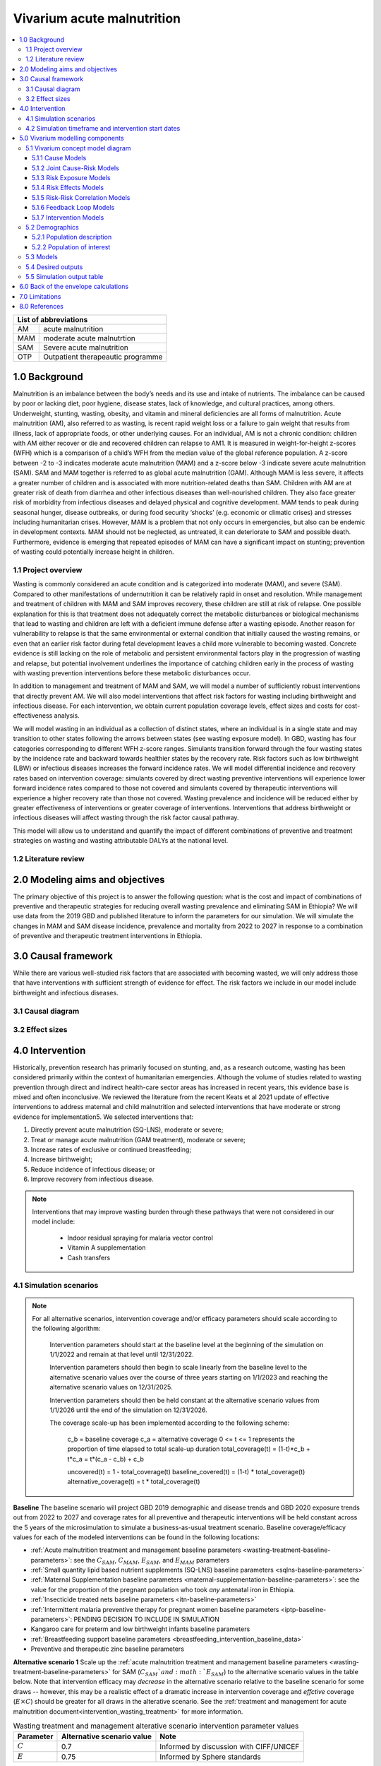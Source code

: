 .. role:: underline
    :class: underline


..
  Section title decorators for this document:

  ==============
  Document Title
  ==============

  Section Level 1 (#.0)
  +++++++++++++++++++++

  Section Level 2 (#.#)
  ---------------------

  Section Level 3 (#.#.#)
  ~~~~~~~~~~~~~~~~~~~~~~~

  Section Level 4
  ^^^^^^^^^^^^^^^

  Section Level 5
  '''''''''''''''

  The depth of each section level is determined by the order in which each
  decorator is encountered below. If you need an even deeper section level, just
  choose a new decorator symbol from the list here:
  https://docutils.sourceforge.io/docs/ref/rst/restructuredtext.html#sections
  And then add it to the list of decorators above.


.. _2019_concept_model_vivarium_ciff_sam:

===========================
Vivarium acute malnutrition
===========================

.. contents::
  :local:

+------------------------------------+
| List of abbreviations              |
+=======+============================+
| AM    | acute malnutrition         |
+-------+----------------------------+
| MAM   | moderate acute malnutrtion |
+-------+----------------------------+
| SAM   | Severe acute malnutrition  |
+-------+----------------------------+
| OTP   | Outpatient therapeautic    |
|       | programme                  |
+-------+----------------------------+


1.0 Background
++++++++++++++

Malnutrition is an imbalance between the body’s needs and its use and intake of nutrients. The imbalance can be caused by poor or lacking diet, poor hygiene, disease states, lack of knowledge, and cultural practices, among others. Underweight, stunting, wasting, obesity, and vitamin and mineral deficiencies are all forms of malnutrition. Acute malnutrition (AM), also referred to as wasting, is recent rapid weight loss or a failure to gain weight that results from illness, lack of appropriate foods, or other underlying causes. For an individual, AM is not a chronic condition: children with AM either recover or die and recovered children can relapse to AM1. It is measured in weight-for-height z-scores (WFH) which is a comparison of a child’s WFH from the median value of the global reference population. A z-score between -2 to -3 indicates moderate acute malnutrition (MAM) and a z-score below -3 indicate severe acute malnutrition (SAM). SAM and MAM together is referred to as global acute malnutrition (GAM). Although MAM is less severe, it affects a greater number of children and is associated with more nutrition-related deaths than SAM. Children with AM are at greater risk of death from diarrhea and other infectious diseases than well-nourished children. They also face greater risk of morbidity from infectious diseases and delayed physical and cognitive development. MAM tends to peak during seasonal hunger, disease outbreaks, or during food security ‘shocks’ (e.g. economic or climatic crises) and stresses including humanitarian crises. However, MAM is a problem that not only occurs in emergencies, but also can be endemic in development contexts. MAM should not be neglected, as untreated, it can deteriorate to SAM and possible death. Furthermore, evidence is emerging that repeated episodes of MAM can have a significant impact on stunting; prevention of wasting could potentially increase height in children.


.. _1.1:

1.1 Project overview
--------------------

Wasting is commonly considered an acute condition and is categorized into moderate (MAM), and severe (SAM).  Compared to other manifestations of undernutrition it can be relatively rapid in onset and resolution. While management and treatment of children with MAM and SAM improves recovery, these children are still at risk of relapse. One possible explanation for this is that treatment does not adequately correct the metabolic disturbances or biological mechanisms that lead to wasting and children are left with a deficient immune defense after a wasting episode. Another reason for vulnerability to relapse is that the same environmental or external condition that initially caused the wasting remains, or even that an earlier risk factor during fetal development leaves a child more vulnerable to becoming wasted. Concrete evidence is still lacking on the role of metabolic and persistent environmental factors play in the progression of wasting and relapse, but potential involvement underlines the importance of catching children early in the process of wasting with wasting prevention interventions before these metabolic disturbances occur.

In addition to management and treatment of MAM and SAM, we will model a number of sufficiently robust interventions that directly prevent AM. We will also model interventions that affect risk factors for wasting including birthweight and infectious disease. For each intervention, we obtain current population coverage levels, effect sizes and costs for cost-effectiveness analysis.

We will model wasting in an individual as a collection of distinct states, where an individual is in a single state and may transition to other states following the arrows between states (see wasting exposure model). In GBD, wasting has four categories corresponding to different WFH z-score ranges. Simulants transition forward through the four wasting states by the incidence rate and backward towards healthier states by the recovery rate. Risk factors such as low birthweight (LBW) or infectious diseases increases the forward incidence rates. We will model differential incidence and recovery rates based on intervention coverage: simulants covered by direct wasting preventive interventions will experience lower forward incidence rates compared to those not covered and simulants covered by therapeutic interventions will experience a higher recovery rate than those not covered.  Wasting prevalence and incidence will be reduced either by greater effectiveness of interventions or greater coverage of interventions. Interventions that address birthweight or infectious diseases will affect wasting through the risk factor causal pathway.

This model will allow us to understand and quantify the impact of different combinations of preventive and treatment strategies on wasting and wasting attributable DALYs at the national level.


.. _1.2:

1.2 Literature review
---------------------



.. _2.0:

2.0 Modeling aims and objectives
++++++++++++++++++++++++++++++++

The primary objective of this project is to answer the following question: what is the cost and impact of combinations of preventive and therapeutic strategies for reducing overall wasting prevalence and eliminating SAM in Ethiopia?
We will use data from the 2019 GBD and published literature to inform the parameters for our simulation. We will simulate the changes in MAM and SAM disease incidence, prevalence and mortality from 2022 to 2027 in response to a combination of preventive and therapeutic treatment interventions in Ethiopia.


.. _3.0:

3.0 Causal framework
++++++++++++++++++++

While there are various well-studied risk factors that are associated with becoming wasted, we will only address those that have interventions with sufficient strength of evidence for effect. The risk factors we include in our model include birthweight and infectious diseases.


.. _3.1:

3.1 Causal diagram
------------------

.. image:: DAG_acute_malnutrition.svg


.. todo::

  Add more details on causal diagrams with interventions/GBD risk exposures

.. _3.2:

3.2 Effect sizes
----------------



4.0 Intervention
++++++++++++++++

Historically, prevention research has primarily focused on stunting, and, as a research outcome, wasting has been considered primarily within the context of humanitarian emergencies. Although the volume of studies related to wasting prevention through direct and indirect health-care sector areas has increased in recent years, this evidence base is mixed and often inconclusive. We reviewed the literature from the recent Keats et al 2021 update of effective interventions to address maternal and child malnutrition and selected interventions that have moderate or strong evidence for implementation5. We selected interventions that:

1)	Directly prevent acute malnutrition (SQ-LNS), moderate or severe;
2)	Treat or manage acute malnutrition (GAM treatment), moderate or severe;
3)	Increase rates of exclusive or continued breastfeeding;
4)	Increase birthweight;
5)	Reduce incidence of infectious disease; or
6)	Improve recovery from infectious disease.

.. note::

  Interventions that may improve wasting burden through these pathways that were not considered in our model include:

    - Indoor residual spraying for malaria vector control
    - Vitamin A supplementation
    - Cash transfers

.. _4.1:

4.1 Simulation scenarios
------------------------

.. note::

  For all alternative scenarios, intervention coverage and/or efficacy parameters should scale according to the following algorithm: 

    Intervention parameters should start at the baseline level at the beginning of the simulation on 1/1/2022 and remain at that level until 12/31/2022.
    
    Intervention parameters should then begin to scale linearly from the baseline level to the alternative scenario values over the course of three years starting on 1/1/2023 and  reaching the alternative scenario values on 12/31/2025.
    
    Intervention parameters should then be held constant at the alternative scenario values from 1/1/2026 until the end of the simulation on 12/31/2026.

    The coverage scale-up has been implemented according to the following scheme:

      c_b = baseline coverage
      c_a = alternative coverage
      0 <= t <= 1 represents the proportion of time elapsed to total scale-up duration
      total_coverage(t) = (1-t)*c_b + t*c_a = t*(c_a - c_b) + c_b

      uncovered(t) = 1 - total_coverage(t)
      baseline_covered(t) = (1-t) * total_coverage(t)
      alternative_coverage(t) = t * total_coverage(t)

**Baseline**
The baseline scenario will project GBD 2019 demographic and disease trends and GBD 2020 exposure trends out from 2022 to 2027 and coverage rates for all preventive and therapeutic interventions will be held constant across the 5 years of the microsimulation to simulate a business-as-usual treatment scenario. Baseline coverage/efficacy values for each of the modeled interventions can be found in the following locations:

- :ref:`Acute malnutrition treatment and management baseline parameters <wasting-treatment-baseline-parameters>`: see the :math:`C_{SAM}`, :math:`C_{MAM}`, :math:`E_{SAM}`, and :math:`E_{MAM}` parameters

- :ref:`Small quantity lipid based nutrient supplements (SQ-LNS) baseline parameters <sqlns-baseline-parameters>`

- :ref:`Maternal Supplementation baseline parameters <maternal-supplementation-baseline-parameters>`: see the value for the proportion of the pregnant population who took *any* antenatal iron in Ethiopia.

- :ref:`Insecticide treated nets baseline parameters <itn-baseline-parameters>`

- :ref:`Intermittent malaria preventive therapy for pregnant women baseline parameters <iptp-baseline-parameters>`: PENDING DECISION TO INCLUDE IN SIMULATION

- Kangaroo care for preterm and low birthweight infants baseline parameters

- :ref:`Breastfeeding support baseline parameters <breastfeeding_intervention_baseline_data>`

- Preventive and therapeutic zinc baseline parameters

**Alternative scenario 1**
Scale up the :ref:`acute malnutrition treatment and management baseline parameters <wasting-treatment-baseline-parameters>` for SAM (:math:`C_{SAM}`and :math:`E_{SAM}`) to the alternative scenario values in the table below. Note that intervention efficacy may *decrease* in the alternative scenario relative to the baseline scenario for some draws -- however, this may be a realistic effect of a dramatic increase in intervention coverage and *effctive* coverage (:math:`E \times C`) should be greater for all draws in the alterative scenario. See the :ref:`treatment and management for acute malnutrition document<intervention_wasting_treatment>` for more information.

.. _`wasting-treatment-alterative-scenario-values`:

.. list-table:: Wasting treatment and management alterative scenario intervention parameter values
  :header-rows: 1

  * - Parameter
    - Alternative scenario value
    - Note
  * - :math:`C`
    - 0.7
    - Informed by discussion with CIFF/UNICEF
  * - :math:`E`
    - 0.75
    - Informed by Sphere standards

.. note::

  Rather than scale linearly from between the baseline and alternative scenario values for the :math:`E` parameters, we will instead scale linearly so that 100% of the intervention coverage at the beginning of the scale-up period has efficacy equal to the baseline values (and 0% equal to the alternative scenario values) and 100% of the intervention coverage at the end of the scale-up period has efficacy equal to the alternative scenario values (and 0% equal to the baseline values).

**Alternative scenario 1.5**
Scale up the :ref:`acute malnutrition treatment and management baseline parameters <wasting-treatment-baseline-parameters>` for both SAM and MAM (:math:`C_{SAM}`, :math:`C_{MAM}`, :math:`E_{SAM}`, and :math:`E_{MAM}`) to the same alternative scenario values shown in the table below. 

**Alternative scenario 2**
Scale up the SQ-LNS for 6 month+ from the baseline coverage to **90%** in addition to the intervention coverage in alternative scenario 1. 

.. todo::

  Consider targeting SQ-LNS coverage to simulants in SAM treatment.

.. todo::

  Consider if 90% intervention coverage is too aspirational

**Alternative scenario 3**
Scale up of LBWSG intervention parameters (see table below) from baseline coverage to **90%** in addition to the intervention coverage in alternative scenario 2.

.. list-table:: Alternative scenario 3 intervention coverage values
  :header-rows: 1

  * - Intervention
    - Coverage value
    - Note
  * - :ref:`maternal supplementation <maternal_supplementation_intervention>`
    - 0.9
    - Applies to joint coverage of MMS/BEP
  * - :ref:`insecticide treated nets <insecticide_treated_nets>`
    - :math:`C_\text{malarious areas} = 0.9`
    - Overall ITN intervention coverage (:math:`C_\text{overall}`) calculated as :math:`C_\text{malarious areas} \times p_\text{malarious areas}`
  * - :ref:`intermittent malaria preventive therapy for pregnant women <maternal_malaria_prevention_therapy>`
    - 0.9
    - Pending decision to include intervention in simulation

**Alternative scenario 4**
Scale-up of vicious cycle interventions (kangaroo care, breastfeeding promotion, and preventive and therapeutic zinc) from baseline coverage to 90% in addition to the intervention coverage in alternative scenario 3.

.. note::

  Intervention coverage in alternative scenarios one through four should be implemented in an additive way such that the treatment intervention is introduced in scenario 1 and is also present for the remaining scenarios (2, 3, and 4), the SQ-LNS intervention is introduced in scenario 2 and is also present for the remaining scenarios 3 and 4, etc.

.. note::

    In the BEP paper reviewer comments, this 90% was deemed to be too optimistic and we are asked to do some sensitivity analysis around this. Hence, we could model a few coverages eg. 50%, 75%, 90%.

    Consider 70% target for all interventions.

.. _ciff_sam_intervention_timing:

4.2 Simulation timeframe and intervention start dates
-----------------------------------------------------

.. list-table:: Simulation and intervention start and end dates
  :widths: 3 3 10
  :header-rows: 1

  * - Description of time point
    - Date
    - Notes
  * - Simulation start
    - 2022-01-01
    - We are running a 1-year "burn-in" period at baseline before starting any interventions. 
  * - Simulation end
    - 2026-12-31
    - The simulation will run for a total of 6 years
  * - Intervention start
    - 2023-01-01
    - All interventions in all alternative scenarios should start on the same date, 2 years after the simulation starts
  * - Intervention end
    - 2026-12-31
    - All interventions should run until the end of the sim

.. _5.0:

5.0 Vivarium modelling components
+++++++++++++++++++++++++++++++++

.. _5.1:

5.1 Vivarium concept model diagram
----------------------------------

.. image:: am_concept_model_diagram.svg

5.1.1 Cause Models
~~~~~~~~~~~~~~~~~~

* :ref:`Diarrheal Diseases (GBD 2019) <2019_cause_diarrhea>`

.. todo::

  The diarrheal diseases remission rate for Ethiopia in GBD 2019 is greater than the incidence rate. Consider adjusting this and/or at least noting the implications and limitations.

* :ref:`Lower Respiratory Infections (GBD 2019) <2019_cause_lower_respiratory_infections>`

* :ref:`Measles (GBD 2019) <2019_cause_measles>`

5.1.2 Joint Cause-Risk Models
~~~~~~~~~~~~~~~~~~~~~~~~~~~~~

* :ref:`Child Wasting / Protein Energy Malnutrition (GBD 2020) <2020_risk_exposure_wasting_state_exposure>`

5.1.3 Risk Exposure Models
~~~~~~~~~~~~~~~~~~~~~~~~~~

* :ref:`Suboptimal Breastfeeding (GBD 2020) <2020_risk_suboptimal_breastfeeding>`

* :ref:`Child Stunting (GBD 2020) <2020_risk_exposure_child_stunting>`

* :ref:`Low Birthweight and Short Gestation (GBD 2019) <2019_risk_exposure_lbwsg>`

* :ref:`Maternal Body Mass Index <2019_risk_exposure_maternal_bmi>`

* :ref:`Wasting X-Factor Risk Exposure <2019_risk_exposure_x_factor>`

5.1.4 Risk Effects Models
~~~~~~~~~~~~~~~~~~~~~~~~~

* :ref:`Suboptimal Breastfeeding Risk Effects (GBD 2020) <2020_risk_suboptimal_breastfeeding>`

* Child Stunting Risk Effects (GBD 2020)

* :ref:`Child Wasting Risk Effects (GBD 2020) <2019_risk_effect_wasting>`

* :ref:`Low Birthweight and Short Gestation Risk Effects (GBD 2019) <2019_risk_effect_lbwsg>`

* :ref:`Wasting X-Factor Risk Effects <2019_risk_effect_x_factor>`

* :ref:`Diarrheal Diseases Risk Effects <2019_risk_effect_diarrheal_diseases>`

5.1.5 Risk-Risk Correlation Models
~~~~~~~~~~~~~~~~~~~~~~~~~~~~~~~~~~

* :ref:`Birthweight and child wasting risk-risk correlation <2019_risk_correlation_birthweight_wasting>`

* :ref:`Birthweight and child stunting risk-risk correlation <2019_risk_correlation_birthweight_stunting>`

* :ref:`Maternal BMI and birthweight <2019_risk_correlation_maternal_bmi_birthweight>`

* Correlation between x-factor and child wasting exposure, described on the :ref:`x-factor exposure page <2019_risk_exposure_x_factor>`

The following diagram represents the resulting model correlation structure in our simulation. The figure represents relationships that are explicitly modeled in our simulation. However, directly modeling these relationships will result in an induction of correlation between wasting and stunting through their respective correlations with birthweight. Additionally, lower birthweight and stunting will also be associated with greater wasting incidence rates through their correlations with the x-factor. The age-specific correlation between wasting and stunting risk exposures in our model should be evaluated in the model results and compared to external validation sources, described in the :ref:`wasting and stunting correlation document <2019_risk_correlation_wasting_stunting>`.

.. image:: correlation_structure.svg

For correlated risks that affect the same outcomes in our simulation (just wasting and stunting in this model), the joint PAF calculation rather than multiplicative PAF calculation should be used for outcomes affected by wasting and stunting (see the :ref:`risk correlation proposal document <2017_risk_models>` for details). The joint PAF equation is shown below for convenient reference.

.. math::
  PAF_{joint} = 1 - \frac{1}{\frac{1}{n}\sum_{i=1}^{n} RR_1^{e1_i} \cdot RR_2^{e2_i}}

5.1.6 Feedback Loop Models
~~~~~~~~~~~~~~~~~~~~~~~~~~

* See :ref:`Diarrheal Diseases Risk Effects <2019_risk_effect_diarrheal_diseases>`

5.1.7 Intervention Models
~~~~~~~~~~~~~~~~~~~~~~~~~

* :ref:`Small quantity lipid based nutrient supplements (SQ-LNS) <lipid_based_nutrient_supplements>`

* :ref:`Treatment and management for acute malnutrition <intervention_wasting_treatment>`

* :ref:`Maternal Supplementation: Targeted Balanced Energy Protein and Maternal Micronutrient Supplementation <maternal_supplementation_intervention>`

* :ref:`Insecticide treated nets <insecticide_treated_nets>`

.. warning::

  :ref:`Intermittent malaria preventive therapy for pregnant women <maternal_malaria_prevention_therapy>`

  We may not model the intermittent malaria preventive therapy for pregnant women given that this intervention is not recommended in Ethiopia. The decision to include/exclude this intervention is pending more investigation into the national recommendation and model builds for this intervention should not begin until the decision is finalized.

* Kangaroo care for preterm and low birthweight infants

* :ref:`Breastfeeding promotion <breastfeeding_promotion>`

* Preventive and therapeutic zinc

.. _5.2:

5.2 Demographics
----------------

.. _5.2.1:

5.2.1 Population description
~~~~~~~~~~~~~~~~~~~~~~~~~~~~

- Location: Ethiopia
- Cohort type: Prospective open cohort of 0-5 years
- Size of largest starting population: 100,000 simulants
- Time span: Jan 1, 2022 to Dec 31, 2026
- Time step: 0.5 days

.. _5.2.2:

5.2.2 Population of interest
~~~~~~~~~~~~~~~~~~~~~~~~~~~~

.. _5.3:

5.3 Models
----------

.. list-table:: Model verification and validation tracking
   :widths: 3 10 20
   :header-rows: 1

   * - Model
     - Description
     - V&V summary
   * - 1: cause and mortality models
     - 
     - `See model 1 validation notebooks here <https://github.com/ihmeuw/vivarium_research_ciff_sam/tree/main/model_validation/model1>`_
   * - 2: stunting and wasting
     - 
     - `See model 2 validation notebooks here <https://github.com/ihmeuw/vivarium_research_ciff_sam/tree/main/model_validation/model2>`_
   * - 3: sq-lns intervention
     - 
     - `See model 3 validation notebook here <https://github.com/ihmeuw/vivarium_research_ciff_sam/blob/main/model_validation/model3/2021_09_09a_ciff_sam_v3.1_vv_check_sqlns.ipynb>`_
   * - 4: treatment intervention
     - Treatment intervention implemented, no wasting transitions or effects under six months of age
     - [1] `GBD risk validation looking good <https://github.com/ihmeuw/vivarium_research_ciff_sam/blob/main/model_validation/model4/alibow_gbd_verification/model_4.0.1_cgf_exposure.pdf>`_. [2] `Underestimating some GBD causes <https://github.com/ihmeuw/vivarium_research_ciff_sam/blob/main/model_validation/model4/alibow_gbd_verification/model_4.0.1_cause_verification.pdf>`_; PEM underestimation likely due to differences in PEM 2019 vs. wasting 2020. [3] Issues with definition of treatment coverage (`too low in MAM/SAM states <https://github.com/ihmeuw/vivarium_research_ciff_sam/blob/main/model_validation/model4/2021_10_29a_ciff_sam_v4.1_vv_wasting_treatment_coverage.ipynb>`_). [4] Relapse to MAM/SAM too high (need to calibrate to mild->TMREL remission rate and x-factor). 
   * - 4.5: x-factor implementation
     - x-factor implemented (exposure: 0.18; effect: [1.1,1.2,1.3,1.4,1.5] for i1, i2, i3 wasting transitions)
     - [1] GBD `risk <https://github.com/ihmeuw/vivarium_research_ciff_sam/blob/main/model_validation/model4/alibow_gbd_verification/model_4.0.1_cgf_exposure.pdf>`_ validation lookin good and `cause <https://github.com/ihmeuw/vivarium_research_ciff_sam/blob/main/model_validation/model4/alibow_gbd_verification/model_4.0.1_cause_verification.pdf>`_ validation looking the same as model 4.0. [2] Still issues with definition of treatment coverage (too low in MAM/SAM states). [3] Treatment coverage still underestimated [4] Relapse to MAM/SAM still too high (still need to calibrate to mild->TMREL remission rate and x-factor).
   * - 4.5.3: x-factor targeted exposure
     - mild->TMREL recovery rate updated from 1/1000 to 1/27. x-factor effects: i3=1, i2=3.16, i1=3.16. X-factor exposure dependent on wasting state at initialization: sam=0.6, mam=0.5, mild=0.25, tmrel=0.01
     - [1] `Underestimating MAM exposure <https://github.com/ihmeuw/vivarium_research_ciff_sam/blob/main/model_validation/model4/alibow_gbd_verification/model_4_calibration_test_exposure.pdf>`_... this is likely due to (a) an issue with the code for the x-factor PAF which caused it to not be calculated based on the updated x-factor exposure, and/or (b) the x-factor exposure initialization based on simulants' wasting state at initialization (which will vary by age), causing the exposure to vary by the age at which a simulant was initialized into the model, `as shown here <https://github.com/ihmeuw/vivarium_research_ciff_sam/pull/58>`_ [2] `GBD cause model validation similar to previous models <https://github.com/ihmeuw/vivarium_research_ciff_sam/blob/main/model_validation/model4/alibow_gbd_verification/model_4_calibration_test_cause_verification.pdf>`_. [3] treatment coverage still underestimated [4] Relapse to MAM/SAM more reasonable, still too high from TMREL/mild categories (link to interactive sim notebook). [5] Update made interventions `slightly more effective <https://github.com/ihmeuw/vivarium_research_ciff_sam/blob/main/results/results_processing_model_4_calibration_test.ipynb>`_ than `model 4 <https://github.com/ihmeuw/vivarium_research_ciff_sam/blob/main/results/results_processing_4.1.ipynb>`_.
   * - 4.5.4: x-factor PAF calculation fix and exposure implementation change
     - mild->TMREL recovery rate updated from 1/27 to 1/75. X-factor exposure refactored to have same propesnity as wasting state initialization propensity and exposure set to 0.32. x-factor effects: i3=1, i2=3.16, i1=3.16. 
     - [1] `overestimating SAM exposure <https://github.com/ihmeuw/vivarium_research_ciff_sam/blob/main/model_validation/model4/alibow_gbd_verification/model_4.5.4_exposure.pdf>`_. [2] `GBD cause model verification similar to previous models <https://github.com/ihmeuw/vivarium_research_ciff_sam/blob/main/model_validation/model4/alibow_gbd_verification/model_4.5.4_cause_verification.pdf>`_. [3] `X-factor among the SAM state is lower than expected based on updated x-factor exposure parameterization <https://github.com/ihmeuw/vivarium_research_ciff_sam/blob/main/model_validation/model4/2021_11_15b_v4.5.4_vv_x_factor_prevalence.ipynb>`_. [4] treatment coverage still underestimated [5] Relapse to MAM/SAM more reasonable, still too high from TMREL/mild categories (link to interactive sim notebook). 
   * - 4.5.5: intervention coverage and coverage propensity updates as well as fix for x-factor exposure among SAM state
     - mild->TMREL recovery rate updated from 1/75 to 1/30, x-factor exposure updated from 0.32 to 0.5, x-factor effects: i3=1, i2=3.16, i1=3.16. X-factor exposure among SAM state bugfix from model 4.5.4. Treatment coverage propensity updated to reset upon each wasting transition in accordance with `this  PR <https://github.com/ihmeuw/vivarium_research/pull/685>`_. `Treatment coverage values <https://github.com/ihmeuw/vivarium_research/pull/678>`_ and `scale-up <https://github.com/ihmeuw/vivarium_research/pull/683/files>`_.
     - [1] `overestimating SAM and underestimating MAM exposure <https://github.com/ihmeuw/vivarium_research_ciff_sam/blob/main/model_validation/model4/alibow_gbd_verification/model_4.5.5_exposure.pdf>`_, although `less than in model 4.5.4 <https://github.com/ihmeuw/vivarium_research_ciff_sam/blob/main/model_validation/model4/alibow_gbd_verification/model_4.5.4_exposure.pdf>`_. [2] `GBD cause model verification for 4.5.5 similar to previous models <https://github.com/ihmeuw/vivarium_research_ciff_sam/blob/main/model_validation/model4/alibow_gbd_verification/model_4.5.5_cause_verification.pdf>`_. [3] `x-factor exposure now validating <https://github.com/ihmeuw/vivarium_research_ciff_sam/blob/995932712e89769a14187490bf9047c5f94ca178/model_validation/model4/2021_11_24b_v4.5.5_vv_x_factor_prevalence.ipynb>`_. [4] `x-factor effect to SAM slightly overestimated <https://github.com/ihmeuw/vivarium_research_ciff_sam/blob/995932712e89769a14187490bf9047c5f94ca178/model_validation/model4/2021_11_24a_v4.5.5_vv_x_factor_wasting_incidence_rate_ratio.ipynb>`_. [5] treatment coverage updates look as expected (link to validation notebook). [6] Relapse to MAM/SAM TBD (link to interactive sim notebook). [7] `wasting transition rates (and treatment effects) are looking as expected <https://github.com/ihmeuw/vivarium_research_ciff_sam/blob/main/model_validation/model4/alibow_gbd_verification/4.5.5_wasting_transition_rates.ipynb>`_, except it appears that the i1 incidence rate may be overestimated as a result of greater x-factor exposure among the MAM state (source state for transition) than the general population (source for PAF calculation), `as shown in this notebook <https://github.com/ihmeuw/vivarium_research_ciff_sam/blob/main/model_validation/model4/alibow_gbd_verification/4.5.5_v_4.5.6_wasting_transition_rates.ipynb>`_.
   * - 4.5.6: x-factor removed
     - Same as model 4.5.5 except x-factor component removed from this model build. Intended as a test run of x-factor effect in comparison to model 4.5.5
     - [1] `wasting exposure prevalence validating to GBD <https://github.com/ihmeuw/vivarium_research_ciff_sam/blob/main/model_validation/model4/alibow_gbd_verification/model_4.5.6_exposure.pdf>`_. [2] `impact of interventions is slightly greater, but similar, to model 4.5.5 <https://github.com/ihmeuw/vivarium_research_ciff_sam/blob/main/results/results_processing_4.5.5_versus_4.5.6.ipynb>`_.
   * - 4.5.7: x-factor custom paf
     - Implemented custom x-factor PAF calculation to reflect x-factor exposure in source state of x-factor-affected transition rather than exposure in the general population (`implementation PR linked here <https://github.com/ihmeuw/vivarium_ciff_sam/pull/75>`_ and `documentation PR linked here <https://github.com/ihmeuw/vivarium_research/pull/695>`_), in an attempt to fix the overestimation of SAM from model 4.5.5 
     - `Results are exactly the same to model 4.5.5 <https://github.com/ihmeuw/vivarium_research_ciff_sam/blob/main/model_validation/model4/alibow_gbd_verification/4.5.5_v_4.5.7_wasting_transition_rates.ipynb>`_, indicating that the update was not properly implemented (simulation was launched from the incorrect branch of vivarium public health)
   * - 4.5.8: x-factor custom paf bugfix
     - Same as model 4.5.7, but launched from the correct branch to correctly implement the custom x-factor PAF calculation
     - [1] `Wasting exposure valiation issues resolved with slight underestimation of MAM exposure <https://github.com/ihmeuw/vivarium_research_ciff_sam/blob/main/model_validation/model4/alibow_gbd_verification/model_4.5.7_bugfix_exposure.pdf>`_ [2] `Cause model verification still slightly off <https://github.com/ihmeuw/vivarium_research_ciff_sam/blob/main/model_validation/model4/alibow_gbd_verification/model_4.5.7_bugfix_cause_verification.pdf>`_
   * - 5.1.0: LBWSG, no observers
     - LBWSG risk implementation without birthweight-specific observers
     - Simulation run failed due to qlogin expiration. Interactive simulation run without risk effects, `found here <https://github.com/ihmeuw/vivarium_research_ciff_sam/blob/main/model_validation/interactive_simulations/model_5/lbwsg_exposure_5.1.0.ipynb>`_
   * - 5.1.1: LBWSG, with observers
     - LBWSG risk implementation with birthweight-specific observers
     - Bug in LBWSG observers caused simulation results to not be usesable. `Interactive simulation run for 14 days only <https://github.com/ihmeuw/vivarium_research_ciff_sam/blob/main/model_validation/interactive_simulations/model_5/lbwsg_exposure_5.1.1.ipynb>`_
   * - 5.1.2 lbwsg with observers
     - LBWSG risk factor exposure and effects (including affected unmodelled causes) and birthweight-specific observers, post bugfixes
     - [1] `Cause model V&V plots <https://github.com/ihmeuw/vivarium_research_ciff_sam/blob/main/model_validation/model5/plots/model_5.1.2_cause_verification.pdf>`_: mortality rates a bit off, but could be a result of the underlying cause model issues that need to be investigated (noted in the table below). [2] `Birthweight observer outcomes <https://github.com/ihmeuw/vivarium_research_ciff_sam/blob/main/model_validation/model5/2022_01_05a_v5.1.2_check_lbwsg_outputs.ipynb>`_ appear to validate to `birthweight artifact data <https://github.com/ihmeuw/vivarium_research_ciff_sam/blob/main/model_validation/model5/2022_01_05b_check_lbwsg_exposure_from_artifact.ipynb>`_, but we want to follow-up with GBD modelers about higher average birthweights among females than males in the artifact data. [3] Issue identified with late neonatal LBWSG exposure in which `exposure changes upon transition from early to late neonatal age group <https://github.com/ihmeuw/vivarium_research_ciff_sam/blob/main/model_validation/interactive_simulations/model_5/lbwsg_exposure_bug_investigation.ipynb>`_, although relative risk changes to the appropriate value according to the exposure *at birth*. Therefore, exposure in late neonatal age group is unreliable, `shown in interactive sim here <https://github.com/ihmeuw/vivarium_research_ciff_sam/blob/main/model_validation/interactive_simulations/model_5/lbwsg_exposure_5.1.2.ipynb>`_.
   * - 5.2.1 maternal BMI
     - Add maternal BMI risk exposure and risk effect
     - `Validation notebook can be found here <https://github.com/ihmeuw/vivarium_research_ciff_sam/blob/39d6bc256ec99eb1c5c0cf4717ffbb50a9f5d62f/model_validation/model5/model_5.2.0_gbd_verification.ipynb>`_: maternal BMI risk exposure and risk effects look as expected, no changes in wasting/stunting risk exposure or cause model validation from model 5.1.2. LBWSG interactive simulation V&V to follow.
   * - 5.3.0 maternal supplementation intervention
     - Add LBWSG scenario with maternal supplementation intervention. Also, the birthweight exposure bug for the late neonatal age group (identified and discussed in model 5.1.2 notes) was fixed.
     - `Intervention implementation looks as expected <https://github.com/ihmeuw/vivarium_research_ciff_sam/blob/main/model_validation/model5/5.3.0_maternal_supplementation_intervention.ipynb>`_. Still need to do interactive sim to double check that the late neonatal BW exposure bug is resolved.
   * - 5.3.1 insecticide treated nets intervention
     - Add insecticide treated nets to the LBWSG scenario 
     - Validation notebook can be found here. [1] ITN target coverage is as expected, but it does not appear to scale-up and rather is implemented at target coverage for entire simulation. [2] BW shift for ITN coverage is a bit high in baseline scenario (40g) and a bit low in intervention scenario (29g), when expected value is 23 g - we also would not expect a different shift magnitude for the intervention across different scenarios.
   * - 5.3.2 cause model updates and wasting/diarrheal diseases affected entity update
     - Made updates to infectious disease durations, including diarrheal diseases and lower respiratory infections. These updates affected infectious disease remission rates as well as wasting state-specific mortality rates used in the wasting transition model and are detailed in the following PRs: https://github.com/ihmeuw/vivarium_research/pull/756/ and https://github.com/ihmeuw/vivarium_research/pull/752/. Additionally, updated the affected entity for the wasting on diarrheal diseases risk outcome pair from the incidence rate to the excess mortality rate, as discussed on the :ref:`wasting risk effects document <2019_risk_effect_wasting>`.
     - [1] `Cause model parameters look as expected <https://github.com/ihmeuw/vivarium_research_ciff_sam/blob/main/model_validation/model5/plots/model_5.3.2_cause_verification.pdf>`_, with the exception of [a] still underestimating of LRI burden in the neonatal age groups, and [b] slight underestimation of diarrheal disease mortality for all age groups (new problem). [2] `Wasting exposures look as expected <https://github.com/ihmeuw/vivarium_research_ciff_sam/blob/main/model_validation/model5/plots/model_5.3.2_exposure.pdf>`_. [3] `Wasting risk effects appear to have been updated as expected <https://github.com/ihmeuw/vivarium_research_ciff_sam/blob/main/model_validation/model5/model_5.3.2_risk_effects_verification.ipynb>`_. [4] `still seeing issues with the ITN intervention as identified above <https://github.com/ihmeuw/vivarium_research_ciff_sam/blob/main/model_validation/model5/5.3.2_lbwsg_interventions.ipynb>`_.



.. list-table:: Outstanding verification and validation issues
   :header-rows: 1

   * - Issue
     - Explanation
     - Action plan
     - Timeline
   * - `Underestimation of female PEM CSMR <https://github.com/ihmeuw/vivarium_research_ciff_sam/blob/main/model_validation/model4/alibow_gbd_verification/model_4.0.1_cause_verification.pdf>`_
     - Due to discepancies between GBD 2020 wasting exposure model and GBD 2019 PEM mortality model
     - Update PEM mortality model to GBD 2020 when available
     - On hold
   * - `Underestimation of diarrheal diseases CSMR <https://github.com/ihmeuw/vivarium_research_ciff_sam/blob/main/model_validation/model5/plots/model_5.3.2_cause_verification.pdf>`_
     - In the updates made to the diarrheal diseases cause model made in vivarium research PR #752 (for model version 5.3.2), I missed updating the excess mortality rate which is causing an underestimation of the EMR and therefore CSMR.
     - `Update diarrheal diseases cause model in accordance with this pull request <https://github.com/ihmeuw/vivarium_research/pull/759>`_
     - For next model run
   * - `Underestimation of lower respiratory infections burden in early neonatal age groups <https://github.com/ihmeuw/vivarium_research_ciff_sam/blob/main/model_validation/model5/plots/model_5.3.2_cause_verification.pdf>`_
     - Unconfirmed
     - Investigate 
     - On hold because it should not make a large impact on model age groups of interest.
   * - LBWSG exposure issue on transition from early to late neonatal age groups
     - LBWSG exposure changes for some simulants upon transition from the early to late neonatal age group. This should not affect model mortality rates given that the relative risk value during the late neonatal age group is appropriately assigned according to exposure at birth. However, the issue will cause errors in the birthweight observers in the simulation.
     - Implemented and run. Needs interactive sim validation
     - Soon
   * - Insectide treated net intervention coverage immediate rather than linear scale-up
     - `See coverage plots in this notebook <https://github.com/ihmeuw/vivarium_research_ciff_sam/blob/main/model_validation/model5/5.3.1_lbwsg_interventions.ipynb>`_
     - Ali to meet with Rajan to review.
     - Soon
   * - Insectide treated net intervention birthweight shift varies by scenario and is not of expected magnitude
     - `See effect size estimation in this notebook <https://github.com/ihmeuw/vivarium_research_ciff_sam/blob/main/model_validation/model5/5.3.1_lbwsg_interventions.ipynb>`_
     - Ali to meet with Rajan to review.
     - Soon

.. todo::

  Link to interactive simulation validation of relapse rates for each model version

.. _5.4:

5.4 Desired outputs
-------------------

Final outputs to report in manuscript

.. csv-table:: Final outcomes table to report in manuscript
   :file: final_outcomes_output_shell.csv
   :widths: 20, 20, 10, 10, 10, 10, 10, 10, 10
   :header-rows: 1

.. note::

  draft table to be refined

.. _5.5:

5.5 Simulation output table
---------------------------

.. csv-table:: Simulation output table
   :file: simulation_output_table.csv
   :header-rows: 0

.. _6.0:

6.0 Back of the envelope calculations
+++++++++++++++++++++++++++++++++++++


.. _7.0:

7.0 Limitations
+++++++++++++++

8.0 References
+++++++++++++++

